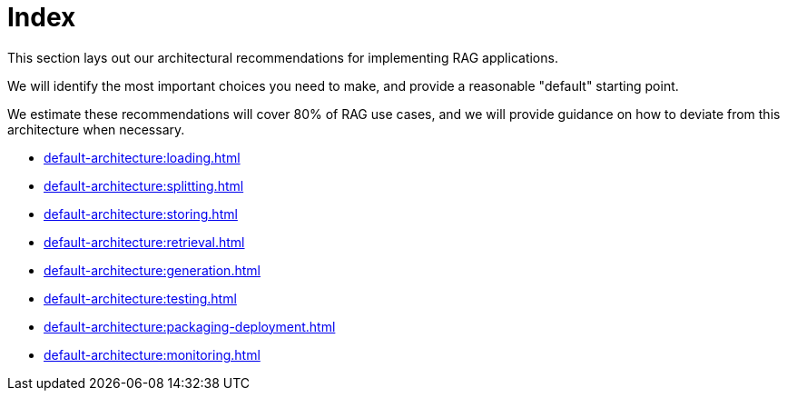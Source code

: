 = Index

This section lays out our architectural recommendations for implementing RAG applications.

We will identify the most important choices you need to make, and provide a reasonable "default" starting point.

We estimate these recommendations will cover 80% of RAG use cases, and we will provide guidance on how to deviate from this architecture when necessary.

* xref:default-architecture:loading.adoc[]
* xref:default-architecture:splitting.adoc[]
* xref:default-architecture:storing.adoc[]
* xref:default-architecture:retrieval.adoc[]
* xref:default-architecture:generation.adoc[]
* xref:default-architecture:testing.adoc[]
* xref:default-architecture:packaging-deployment.adoc[]
* xref:default-architecture:monitoring.adoc[]
